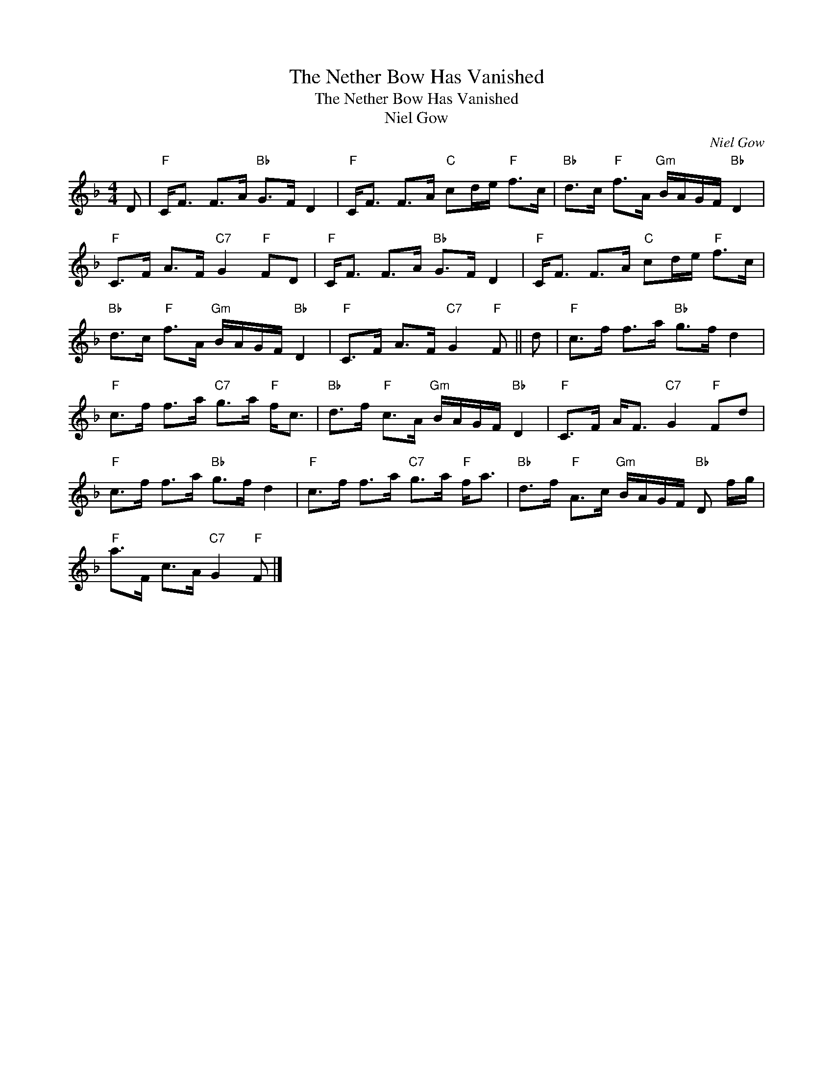 X:1
T:The Nether Bow Has Vanished
T:The Nether Bow Has Vanished
T:Niel Gow
C:Niel Gow
L:1/8
M:4/4
K:F
V:1 treble 
V:1
 D |"F" C<F F>A"Bb" G>F D2 |"F" C<F F>A"C" cd/e/"F" f>c |"Bb" d>c"F" f>A"Gm" B/A/G/F/"Bb" D2 | %4
"F" C>F A>F"C7" G2"F" FD |"F" C<F F>A"Bb" G>F D2 |"F" C<F F>A"C" cd/e/"F" f>c | %7
"Bb" d>c"F" f>A"Gm" B/A/G/F/"Bb" D2 |"F" C>F A>F"C7" G2"F" F || d |"F" c>f f>a"Bb" g>f d2 | %11
"F" c>f f>a"C7" g>a"F" f<c |"Bb" d>f"F" c>A"Gm" B/A/G/F/"Bb" D2 |"F" C>F A<F"C7" G2"F" Fd | %14
"F" c>f f>a"Bb" g>f d2 |"F" c>f f>a"C7" g>a"F" f<a |"Bb" d>f"F" A>c"Gm" B/A/G/F/"Bb" D f/g/ | %17
"F" a>F c>A"C7" G2"F" F |] %18

